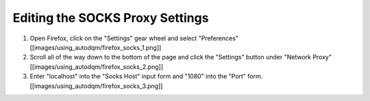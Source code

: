 
Editing the SOCKS Proxy Settings
--------------------------------


#. Open Firefox, click on the "Settings" gear wheel and select "Preferences"
   [[images/using_autodqm/firefox_socks_1.png]]
#. Scroll all of the way down to the bottom of the page and click the "Settings" button under "Network Proxy"
   [[images/using_autodqm/firefox_socks_2.png]]
#. Enter "localhost" into the "Socks Host" input form and "1080" into the "Port" form.
   [[images/using_autodqm/firefox_socks_3.png]]
